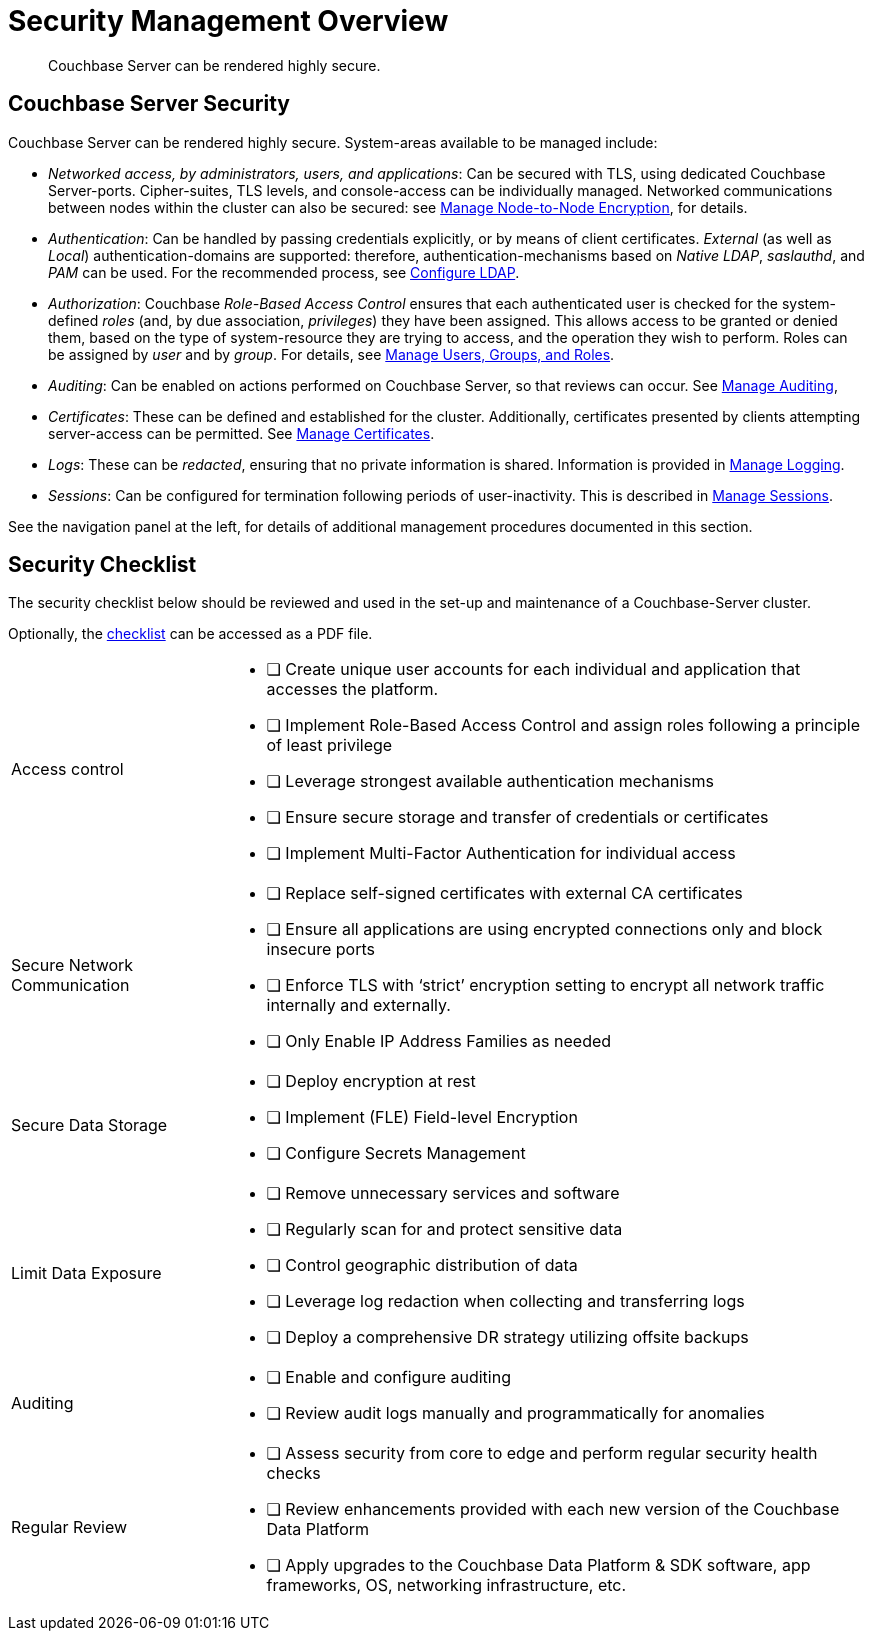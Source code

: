 = Security Management Overview
:description: Couchbase Server can be rendered highly secure.
:page-aliases: security:security-in-applications,security:security-user-input

[abstract]
{description}

[#couchbase-server-security]
== Couchbase Server Security

Couchbase Server can be rendered highly secure.
System-areas available to be managed include:

* _Networked access, by administrators, users, and applications_: Can be secured with TLS, using dedicated Couchbase Server-ports. Cipher-suites, TLS levels, and console-access can be individually managed.
Networked communications between nodes within the cluster can also be secured: see xref:manage:manage-nodes/apply-node-to-node-encryption.adoc[Manage Node-to-Node Encryption], for details.

* _Authentication_: Can be handled by passing credentials explicitly, or by means of client certificates.
_External_ (as well as _Local_) authentication-domains are supported: therefore, authentication-mechanisms based on _Native LDAP_, _saslauthd_, and _PAM_ can be used.
For the recommended process, see xref:manage:manage-security/configure-ldap.adoc[Configure LDAP].

* _Authorization_: Couchbase _Role-Based Access Control_ ensures that each authenticated user is checked for the system-defined _roles_ (and,
by due association, _privileges_) they have been assigned.
This allows access to be granted or denied them, based on the type of system-resource they are trying to access, and the operation they wish to perform.
Roles can be assigned by _user_ and by _group_.
For details, see xref:manage:manage-security/manage-users-and-roles.adoc[Manage Users, Groups, and Roles].

* _Auditing_: Can be enabled on actions performed on Couchbase Server, so that reviews can occur.
See xref:manage:manage-security/manage-auditing.adoc[Manage Auditing],

* _Certificates_: These can be defined and established for the cluster.
Additionally, certificates presented by clients attempting server-access can be permitted.
See xref:manage:manage-security/manage-certificates.adoc[Manage Certificates].

* _Logs_: These can be _redacted_, ensuring that no private information is shared.
Information is provided in xref:manage:manage-logging/manage-logging.adoc[Manage Logging].

* _Sessions_: Can be configured for termination following periods of user-inactivity.
This is described in xref:manage:manage-security/manage-sessions.adoc[Manage Sessions].

See the navigation panel at the left, for details of additional management procedures documented in this section.

[#security-checklist]
== Security Checklist

The security checklist below should be reviewed and used in the set-up and maintenance of a Couchbase-Server cluster.

Optionally, the link:{attachmentsdir}/manage-security/cb7SecurityChecklist.pdf[checklist^] can be accessed as a PDF file.


[cols="5,15"]
|===
|
Access control
a|
* [ ] Create unique user accounts for each individual and application that accesses the platform.

* [ ] Implement Role-Based Access Control and assign roles following a principle of least privilege

* [ ] Leverage strongest available authentication mechanisms

* [ ] Ensure secure storage and transfer of credentials or certificates

* [ ] Implement Multi-Factor Authentication for individual access

|
Secure Network Communication
a|
* [ ] Replace self-signed certificates with external CA certificates

* [ ] Ensure all applications are using encrypted connections only and block insecure ports

* [ ] Enforce TLS with ‘strict’ encryption setting to encrypt all network traffic internally and externally.

* [ ] Only Enable IP Address Families as needed


|
Secure Data Storage

a|
* [ ] Deploy encryption at rest

* [ ] Implement (FLE) Field-level Encryption

* [ ] Configure Secrets Management

|
Limit Data Exposure

a|
* [ ] Remove unnecessary services and software

* [ ] Regularly scan for and protect sensitive data

* [ ] Control geographic distribution of data

* [ ] Leverage log redaction when collecting and transferring logs

* [ ] Deploy a comprehensive DR strategy utilizing offsite backups

|
Auditing

a|
* [ ] Enable and configure auditing

* [ ] Review audit logs manually and programmatically for anomalies

|
Regular Review

a|
* [ ] Assess security from core to edge and perform regular security health checks

* [ ] Review enhancements provided with each new version of the Couchbase Data Platform

* [ ] Apply upgrades to the Couchbase Data Platform & SDK software, app frameworks, OS, networking infrastructure, etc.


|===
